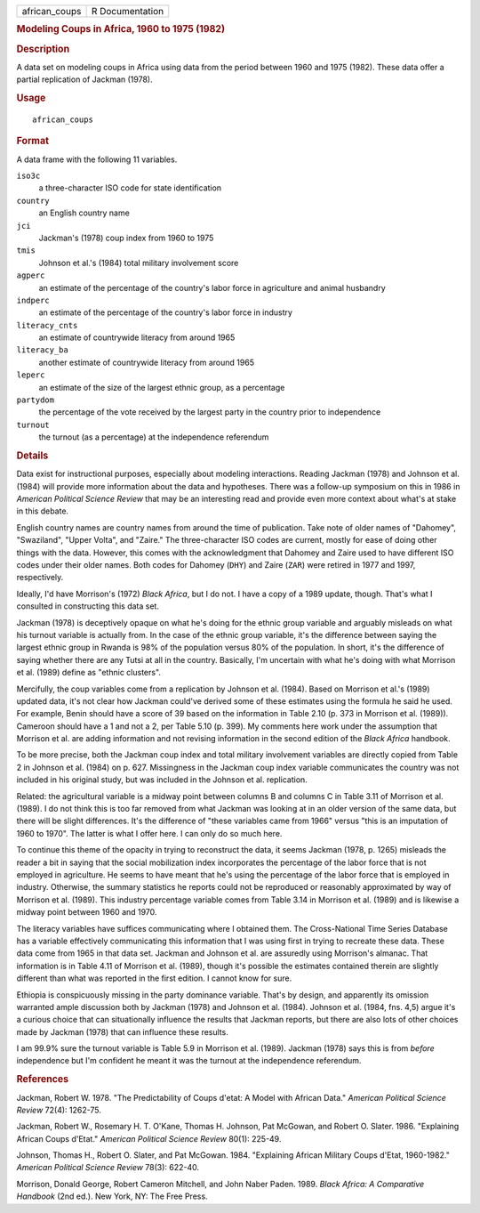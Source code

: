 .. container::

   .. container::

      ============= ===============
      african_coups R Documentation
      ============= ===============

      .. rubric:: Modeling Coups in Africa, 1960 to 1975 (1982)
         :name: modeling-coups-in-africa-1960-to-1975-1982

      .. rubric:: Description
         :name: description

      A data set on modeling coups in Africa using data from the period
      between 1960 and 1975 (1982). These data offer a partial
      replication of Jackman (1978).

      .. rubric:: Usage
         :name: usage

      ::

         african_coups

      .. rubric:: Format
         :name: format

      A data frame with the following 11 variables.

      ``iso3c``
         a three-character ISO code for state identification

      ``country``
         an English country name

      ``jci``
         Jackman's (1978) coup index from 1960 to 1975

      ``tmis``
         Johnson et al.'s (1984) total military involvement score

      ``agperc``
         an estimate of the percentage of the country's labor force in
         agriculture and animal husbandry

      ``indperc``
         an estimate of the percentage of the country's labor force in
         industry

      ``literacy_cnts``
         an estimate of countrywide literacy from around 1965

      ``literacy_ba``
         another estimate of countrywide literacy from around 1965

      ``leperc``
         an estimate of the size of the largest ethnic group, as a
         percentage

      ``partydom``
         the percentage of the vote received by the largest party in the
         country prior to independence

      ``turnout``
         the turnout (as a percentage) at the independence referendum

      .. rubric:: Details
         :name: details

      Data exist for instructional purposes, especially about modeling
      interactions. Reading Jackman (1978) and Johnson et al. (1984)
      will provide more information about the data and hypotheses. There
      was a follow-up symposium on this in 1986 in *American Political
      Science Review* that may be an interesting read and provide even
      more context about what's at stake in this debate.

      English country names are country names from around the time of
      publication. Take note of older names of "Dahomey", "Swaziland",
      "Upper Volta", and "Zaire." The three-character ISO codes are
      current, mostly for ease of doing other things with the data.
      However, this comes with the acknowledgment that Dahomey and Zaire
      used to have different ISO codes under their older names. Both
      codes for Dahomey (``DHY``) and Zaire (``ZAR``) were retired in
      1977 and 1997, respectively.

      Ideally, I'd have Morrison's (1972) *Black Africa*, but I do not.
      I have a copy of a 1989 update, though. That's what I consulted in
      constructing this data set.

      Jackman (1978) is deceptively opaque on what he's doing for the
      ethnic group variable and arguably misleads on what his turnout
      variable is actually from. In the case of the ethnic group
      variable, it's the difference between saying the largest ethnic
      group in Rwanda is 98% of the population versus 80% of the
      population. In short, it's the difference of saying whether there
      are any Tutsi at all in the country. Basically, I'm uncertain with
      what he's doing with what Morrison et al. (1989) define as "ethnic
      clusters".

      Mercifully, the coup variables come from a replication by Johnson
      et al. (1984). Based on Morrison et al.'s (1989) updated data,
      it's not clear how Jackman could've derived some of these
      estimates using the formula he said he used. For example, Benin
      should have a score of 39 based on the information in Table 2.10
      (p. 373 in Morrison et al. (1989)). Cameroon should have a 1 and
      not a 2, per Table 5.10 (p. 399). My comments here work under the
      assumption that Morrison et al. are adding information and not
      revising information in the second edition of the *Black Africa*
      handbook.

      To be more precise, both the Jackman coup index and total military
      involvement variables are directly copied from Table 2 in Johnson
      et al. (1984) on p. 627. Missingness in the Jackman coup index
      variable communicates the country was not included in his original
      study, but was included in the Johnson et al. replication.

      Related: the agricultural variable is a midway point between
      columns B and columns C in Table 3.11 of Morrison et al. (1989). I
      do not think this is too far removed from what Jackman was looking
      at in an older version of the same data, but there will be slight
      differences. It's the difference of "these variables came from
      1966" versus "this is an imputation of 1960 to 1970". The latter
      is what I offer here. I can only do so much here.

      To continue this theme of the opacity in trying to reconstruct the
      data, it seems Jackman (1978, p. 1265) misleads the reader a bit
      in saying that the social mobilization index incorporates the
      percentage of the labor force that is not employed in agriculture.
      He seems to have meant that he's using the percentage of the labor
      force that is employed in industry. Otherwise, the summary
      statistics he reports could not be reproduced or reasonably
      approximated by way of Morrison et al. (1989). This industry
      percentage variable comes from Table 3.14 in Morrison et al.
      (1989) and is likewise a midway point between 1960 and 1970.

      The literacy variables have suffices communicating where I
      obtained them. The Cross-National Time Series Database has a
      variable effectively communicating this information that I was
      using first in trying to recreate these data. These data come from
      1965 in that data set. Jackman and Johnson et al. are assuredly
      using Morrison's almanac. That information is in Table 4.11 of
      Morrison et al. (1989), though it's possible the estimates
      contained therein are slightly different than what was reported in
      the first edition. I cannot know for sure.

      Ethiopia is conspicuously missing in the party dominance variable.
      That's by design, and apparently its omission warranted ample
      discussion both by Jackman (1978) and Johnson et al. (1984).
      Johnson et al. (1984, fns. 4,5) argue it's a curious choice that
      can situationally influence the results that Jackman reports, but
      there are also lots of other choices made by Jackman (1978) that
      can influence these results.

      I am 99.9% sure the turnout variable is Table 5.9 in Morrison et
      al. (1989). Jackman (1978) says this is from *before* independence
      but I'm confident he meant it was the turnout at the independence
      referendum.

      .. rubric:: References
         :name: references

      Jackman, Robert W. 1978. "The Predictability of Coups d'etat: A
      Model with African Data." *American Political Science Review*
      72(4): 1262-75.

      Jackman, Robert W., Rosemary H. T. O'Kane, Thomas H. Johnson, Pat
      McGowan, and Robert O. Slater. 1986. "Explaining African Coups
      d'Etat." *American Political Science Review* 80(1): 225-49.

      Johnson, Thomas H., Robert O. Slater, and Pat McGowan. 1984.
      "Explaining African Military Coups d'Etat, 1960-1982." *American
      Political Science Review* 78(3): 622-40.

      Morrison, Donald George, Robert Cameron Mitchell, and John Naber
      Paden. 1989. *Black Africa: A Comparative Handbook* (2nd ed.). New
      York, NY: The Free Press.
